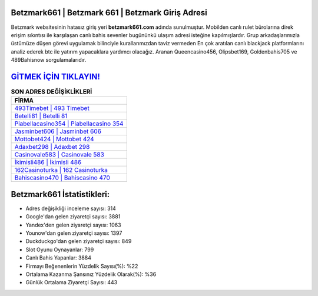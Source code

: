 ﻿Betzmark661 | Betzmark 661 | Betzmark Giriş Adresi
===================================

.. image:: images/betzmark-giris.jpg
   :width: 600
   
Betzmark websitesinin hatasız giriş yeri **betzmark661.com** adında sunulmuştur. Mobilden canlı rulet bürolarına direk erişim sıkıntısı ile karşılaşan canlı bahis sevenler bugününkü ulaşım adresi isteğine kapılmışlardır. Grup arkadaşlarımızla üstümüze düşen görevi uygulamak bilinciyle kurallarımızdan taviz vermeden En çok aratılan canlı blackjack platformlarını analiz ederek btc ile yatırım yapacaklara yardımcı olacağız. Aranan Queencasino456, Olipsbet169, Goldenbahis705 ve 489Bahisnow sorgulamalarıdır.

`GİTMEK İÇİN TIKLAYIN! <https://uclck.me/gonow>`_
==============

.. list-table:: **SON ADRES DEĞİŞİKLİKLERİ**
   :widths: 100
   :header-rows: 1

   * - FİRMA
   * - `493Timebet | 493 Timebet <493timebet-493-timebet-timebet-giris-adresi.html>`_
   * - `Betelli81 | Betelli 81 <betelli81-betelli-81-betelli-giris-adresi.html>`_
   * - `Piabellacasino354 | Piabellacasino 354 <piabellacasino354-piabellacasino-354-piabellacasino-giris-adresi.html>`_	 
   * - `Jasminbet606 | Jasminbet 606 <jasminbet606-jasminbet-606-jasminbet-giris-adresi.html>`_	 
   * - `Mottobet424 | Mottobet 424 <mottobet424-mottobet-424-mottobet-giris-adresi.html>`_ 
   * - `Adaxbet298 | Adaxbet 298 <adaxbet298-adaxbet-298-adaxbet-giris-adresi.html>`_
   * - `Casinovale583 | Casinovale 583 <casinovale583-casinovale-583-casinovale-giris-adresi.html>`_	 
   * - `İkimisli486 | İkimisli 486 <ikimisli486-ikimisli-486-ikimisli-giris-adresi.html>`_
   * - `162Casinoturka | 162 Casinoturka <162casinoturka-162-casinoturka-casinoturka-giris-adresi.html>`_
   * - `Bahiscasino470 | Bahiscasino 470 <bahiscasino470-bahiscasino-470-bahiscasino-giris-adresi.html>`_
	 
Betzmark661 İstatistikleri:
===================================	 
* Adres değişikliği inceleme sayısı: 314
* Google'dan gelen ziyaretçi sayısı: 3881
* Yandex'den gelen ziyaretçi sayısı: 1063
* Younow'dan gelen ziyaretçi sayısı: 1397
* Duckduckgo'dan gelen ziyaretçi sayısı: 849
* Slot Oyunu Oynayanlar: 799
* Canlı Bahis Yapanlar: 3884
* Firmayı Beğenenlerin Yüzdelik Sayısı(%): %22
* Ortalama Kazanma Şansınız Yüzdelik Olarak(%): %36
* Günlük Ortalama Ziyaretçi Sayısı: 443
